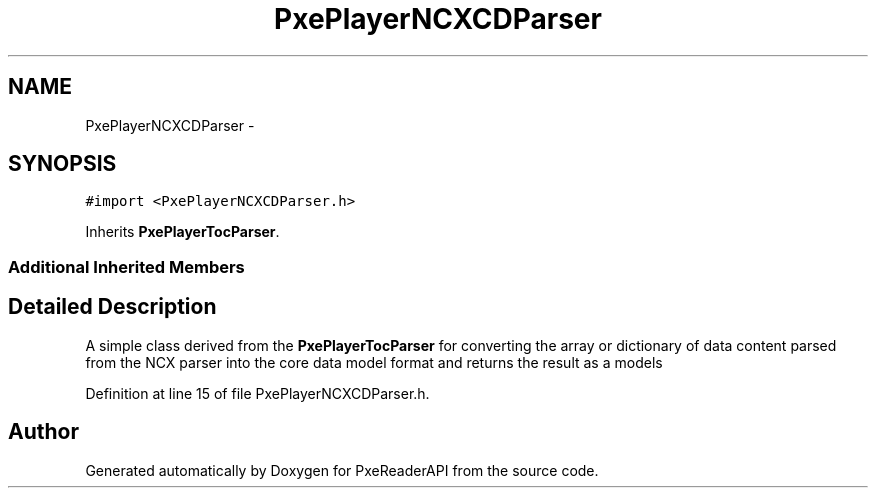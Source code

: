 .TH "PxePlayerNCXCDParser" 3 "Mon Apr 28 2014" "PxeReaderAPI" \" -*- nroff -*-
.ad l
.nh
.SH NAME
PxePlayerNCXCDParser \- 
.SH SYNOPSIS
.br
.PP
.PP
\fC#import <PxePlayerNCXCDParser\&.h>\fP
.PP
Inherits \fBPxePlayerTocParser\fP\&.
.SS "Additional Inherited Members"
.SH "Detailed Description"
.PP 
A simple class derived from the \fBPxePlayerTocParser\fP for converting the array or dictionary of data content parsed from the NCX parser into the core data model format and returns the result as a models 
.PP
Definition at line 15 of file PxePlayerNCXCDParser\&.h\&.

.SH "Author"
.PP 
Generated automatically by Doxygen for PxeReaderAPI from the source code\&.
